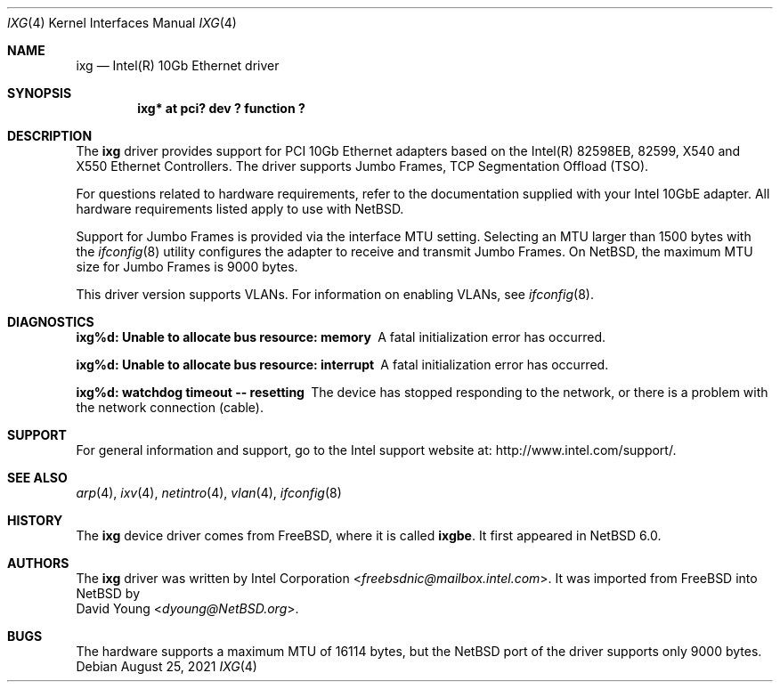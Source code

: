 .\" $NetBSD: ixg.4,v 1.15 2021/08/25 09:06:02 msaitoh Exp $
.\"
.\" Copyright (c) 2001-2008, Intel Corporation
.\" All rights reserved.
.\"
.\" Redistribution and use in source and binary forms, with or without
.\" modification, are permitted provided that the following conditions are met:
.\"
.\" 1. Redistributions of source code must retain the above copyright notice,
.\"    this list of conditions and the following disclaimer.
.\"
.\" 2. Redistributions in binary form must reproduce the above copyright
.\"    notice, this list of conditions and the following disclaimer in the
.\"    documentation and/or other materials provided with the distribution.
.\"
.\" 3. Neither the name of the Intel Corporation nor the names of its
.\"    contributors may be used to endorse or promote products derived from
.\"    this software without specific prior written permission.
.\"
.\" THIS SOFTWARE IS PROVIDED BY THE COPYRIGHT HOLDERS AND CONTRIBUTORS "AS IS"
.\" AND ANY EXPRESS OR IMPLIED WARRANTIES, INCLUDING, BUT NOT LIMITED TO, THE
.\" IMPLIED WARRANTIES OF MERCHANTABILITY AND FITNESS FOR A PARTICULAR PURPOSE
.\" ARE DISCLAIMED. IN NO EVENT SHALL THE COPYRIGHT OWNER OR CONTRIBUTORS BE
.\" LIABLE FOR ANY DIRECT, INDIRECT, INCIDENTAL, SPECIAL, EXEMPLARY, OR
.\" CONSEQUENTIAL DAMAGES (INCLUDING, BUT NOT LIMITED TO, PROCUREMENT OF
.\" SUBSTITUTE GOODS OR SERVICES; LOSS OF USE, DATA, OR PROFITS; OR BUSINESS
.\" INTERRUPTION) HOWEVER CAUSED AND ON ANY THEORY OF LIABILITY, WHETHER IN
.\" CONTRACT, STRICT LIABILITY, OR TORT (INCLUDING NEGLIGENCE OR OTHERWISE)
.\" ARISING IN ANY WAY OUT OF THE USE OF THIS SOFTWARE, EVEN IF ADVISED OF THE
.\" POSSIBILITY OF SUCH DAMAGE.
.\"
.\" * Other names and brands may be claimed as the property of others.
.\"
.\" $FreeBSD: src/share/man/man4/ixgbe.4,v 1.3 2010/12/19 23:54:31 yongari Exp $
.\"
.Dd August 25, 2021
.Dt IXG 4
.Os
.Sh NAME
.Nm ixg
.Nd Intel(R) 10Gb Ethernet driver
.Sh SYNOPSIS
.Cd "ixg* at pci? dev ? function ?"
.Sh DESCRIPTION
The
.Nm
driver provides support for PCI 10Gb Ethernet adapters based on
the Intel(R) 82598EB, 82599, X540 and X550 Ethernet Controllers.
The driver supports Jumbo Frames, TCP Segmentation Offload (TSO).
.Pp
For questions related to hardware requirements,
refer to the documentation supplied with your Intel 10GbE adapter.
All hardware requirements listed apply to use with
.Nx .
.Pp
Support for Jumbo Frames is provided via the interface MTU setting.
Selecting an MTU larger than 1500 bytes with the
.Xr ifconfig 8
utility configures the adapter to receive and transmit Jumbo Frames.
On
.Nx ,
the maximum MTU size for Jumbo Frames is 9000 bytes.
.Pp
This driver version supports VLANs.
For information on enabling VLANs, see
.Xr ifconfig 8 .
.Sh DIAGNOSTICS
.Bl -diag
.It "ixg%d: Unable to allocate bus resource: memory"
A fatal initialization error has occurred.
.It "ixg%d: Unable to allocate bus resource: interrupt"
A fatal initialization error has occurred.
.It "ixg%d: watchdog timeout -- resetting"
The device has stopped responding to the network, or there is a problem with
the network connection (cable).
.El
.Sh SUPPORT
For general information and support,
go to the Intel support website at:
.Lk http://www.intel.com/support/ .
.\" .Pp
.\" If an issue is identified with the released source code on the supported kernel
.\" with a supported adapter, email the specific information related to the
.\" issue to
.\" .Aq freebsdnic@mailbox.intel.com .
.Sh SEE ALSO
.Xr arp 4 ,
.Xr ixv 4 ,
.Xr netintro 4 ,
.Xr vlan 4 ,
.Xr ifconfig 8
.Sh HISTORY
The
.Nm
device driver comes from
.Fx ,
where it is called
.Nm ixgbe .
It first appeared in
.Nx 6.0 .
.Sh AUTHORS
The
.Nm
driver was written by
.An Intel Corporation Aq Mt freebsdnic@mailbox.intel.com .
It was imported from
.Fx
into
.Nx
by
.An David Young Aq Mt dyoung@NetBSD.org .
.Sh BUGS
The hardware supports a maximum MTU of 16114 bytes, but the
.Nx
port of the driver supports only 9000 bytes.
